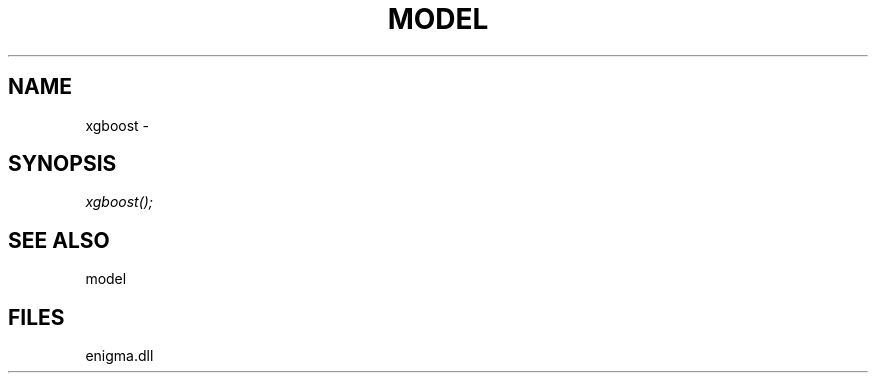 .\" man page create by R# package system.
.TH MODEL 1 2000-Jan "xgboost" "xgboost"
.SH NAME
xgboost \- 
.SH SYNOPSIS
\fIxgboost();\fR
.SH SEE ALSO
model
.SH FILES
.PP
enigma.dll
.PP
